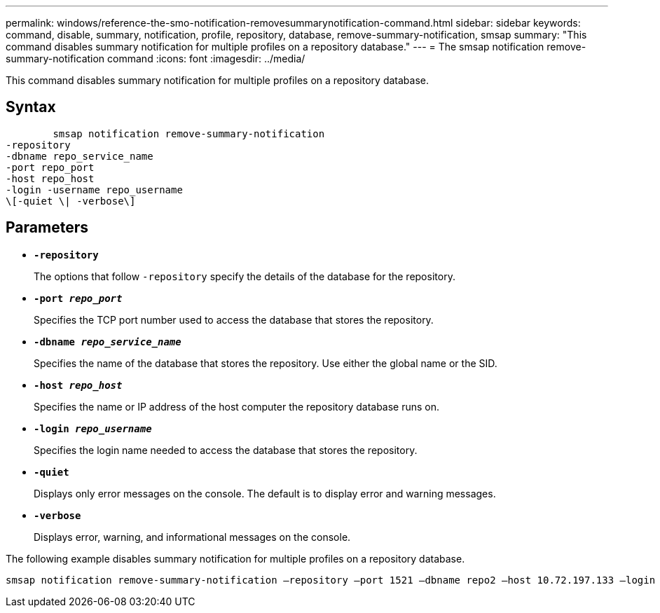---
permalink: windows/reference-the-smo-notification-removesummarynotification-command.html
sidebar: sidebar
keywords: command, disable, summary, notification, profile, repository, database, remove-summary-notification, smsap
summary: "This command disables summary notification for multiple profiles on a repository database."
---
= The smsap notification remove-summary-notification command
:icons: font
:imagesdir: ../media/

[.lead]
This command disables summary notification for multiple profiles on a repository database.

== Syntax

----

        smsap notification remove-summary-notification
-repository
-dbname repo_service_name
-port repo_port
-host repo_host
-login -username repo_username
\[-quiet \| -verbose\]
----

== Parameters

* *`-repository`*
+
The options that follow `-repository` specify the details of the database for the repository.

* *`-port _repo_port_`*
+
Specifies the TCP port number used to access the database that stores the repository.

* *`-dbname _repo_service_name_`*
+
Specifies the name of the database that stores the repository. Use either the global name or the SID.

* *`-host _repo_host_`*
+
Specifies the name or IP address of the host computer the repository database runs on.

* *`-login _repo_username_`*
+
Specifies the login name needed to access the database that stores the repository.

* *`-quiet`*
+
Displays only error messages on the console. The default is to display error and warning messages.

* *`-verbose`*
+
Displays error, warning, and informational messages on the console.

The following example disables summary notification for multiple profiles on a repository database.

----

smsap notification remove-summary-notification –repository –port 1521 –dbname repo2 –host 10.72.197.133 –login -username oba5
----
